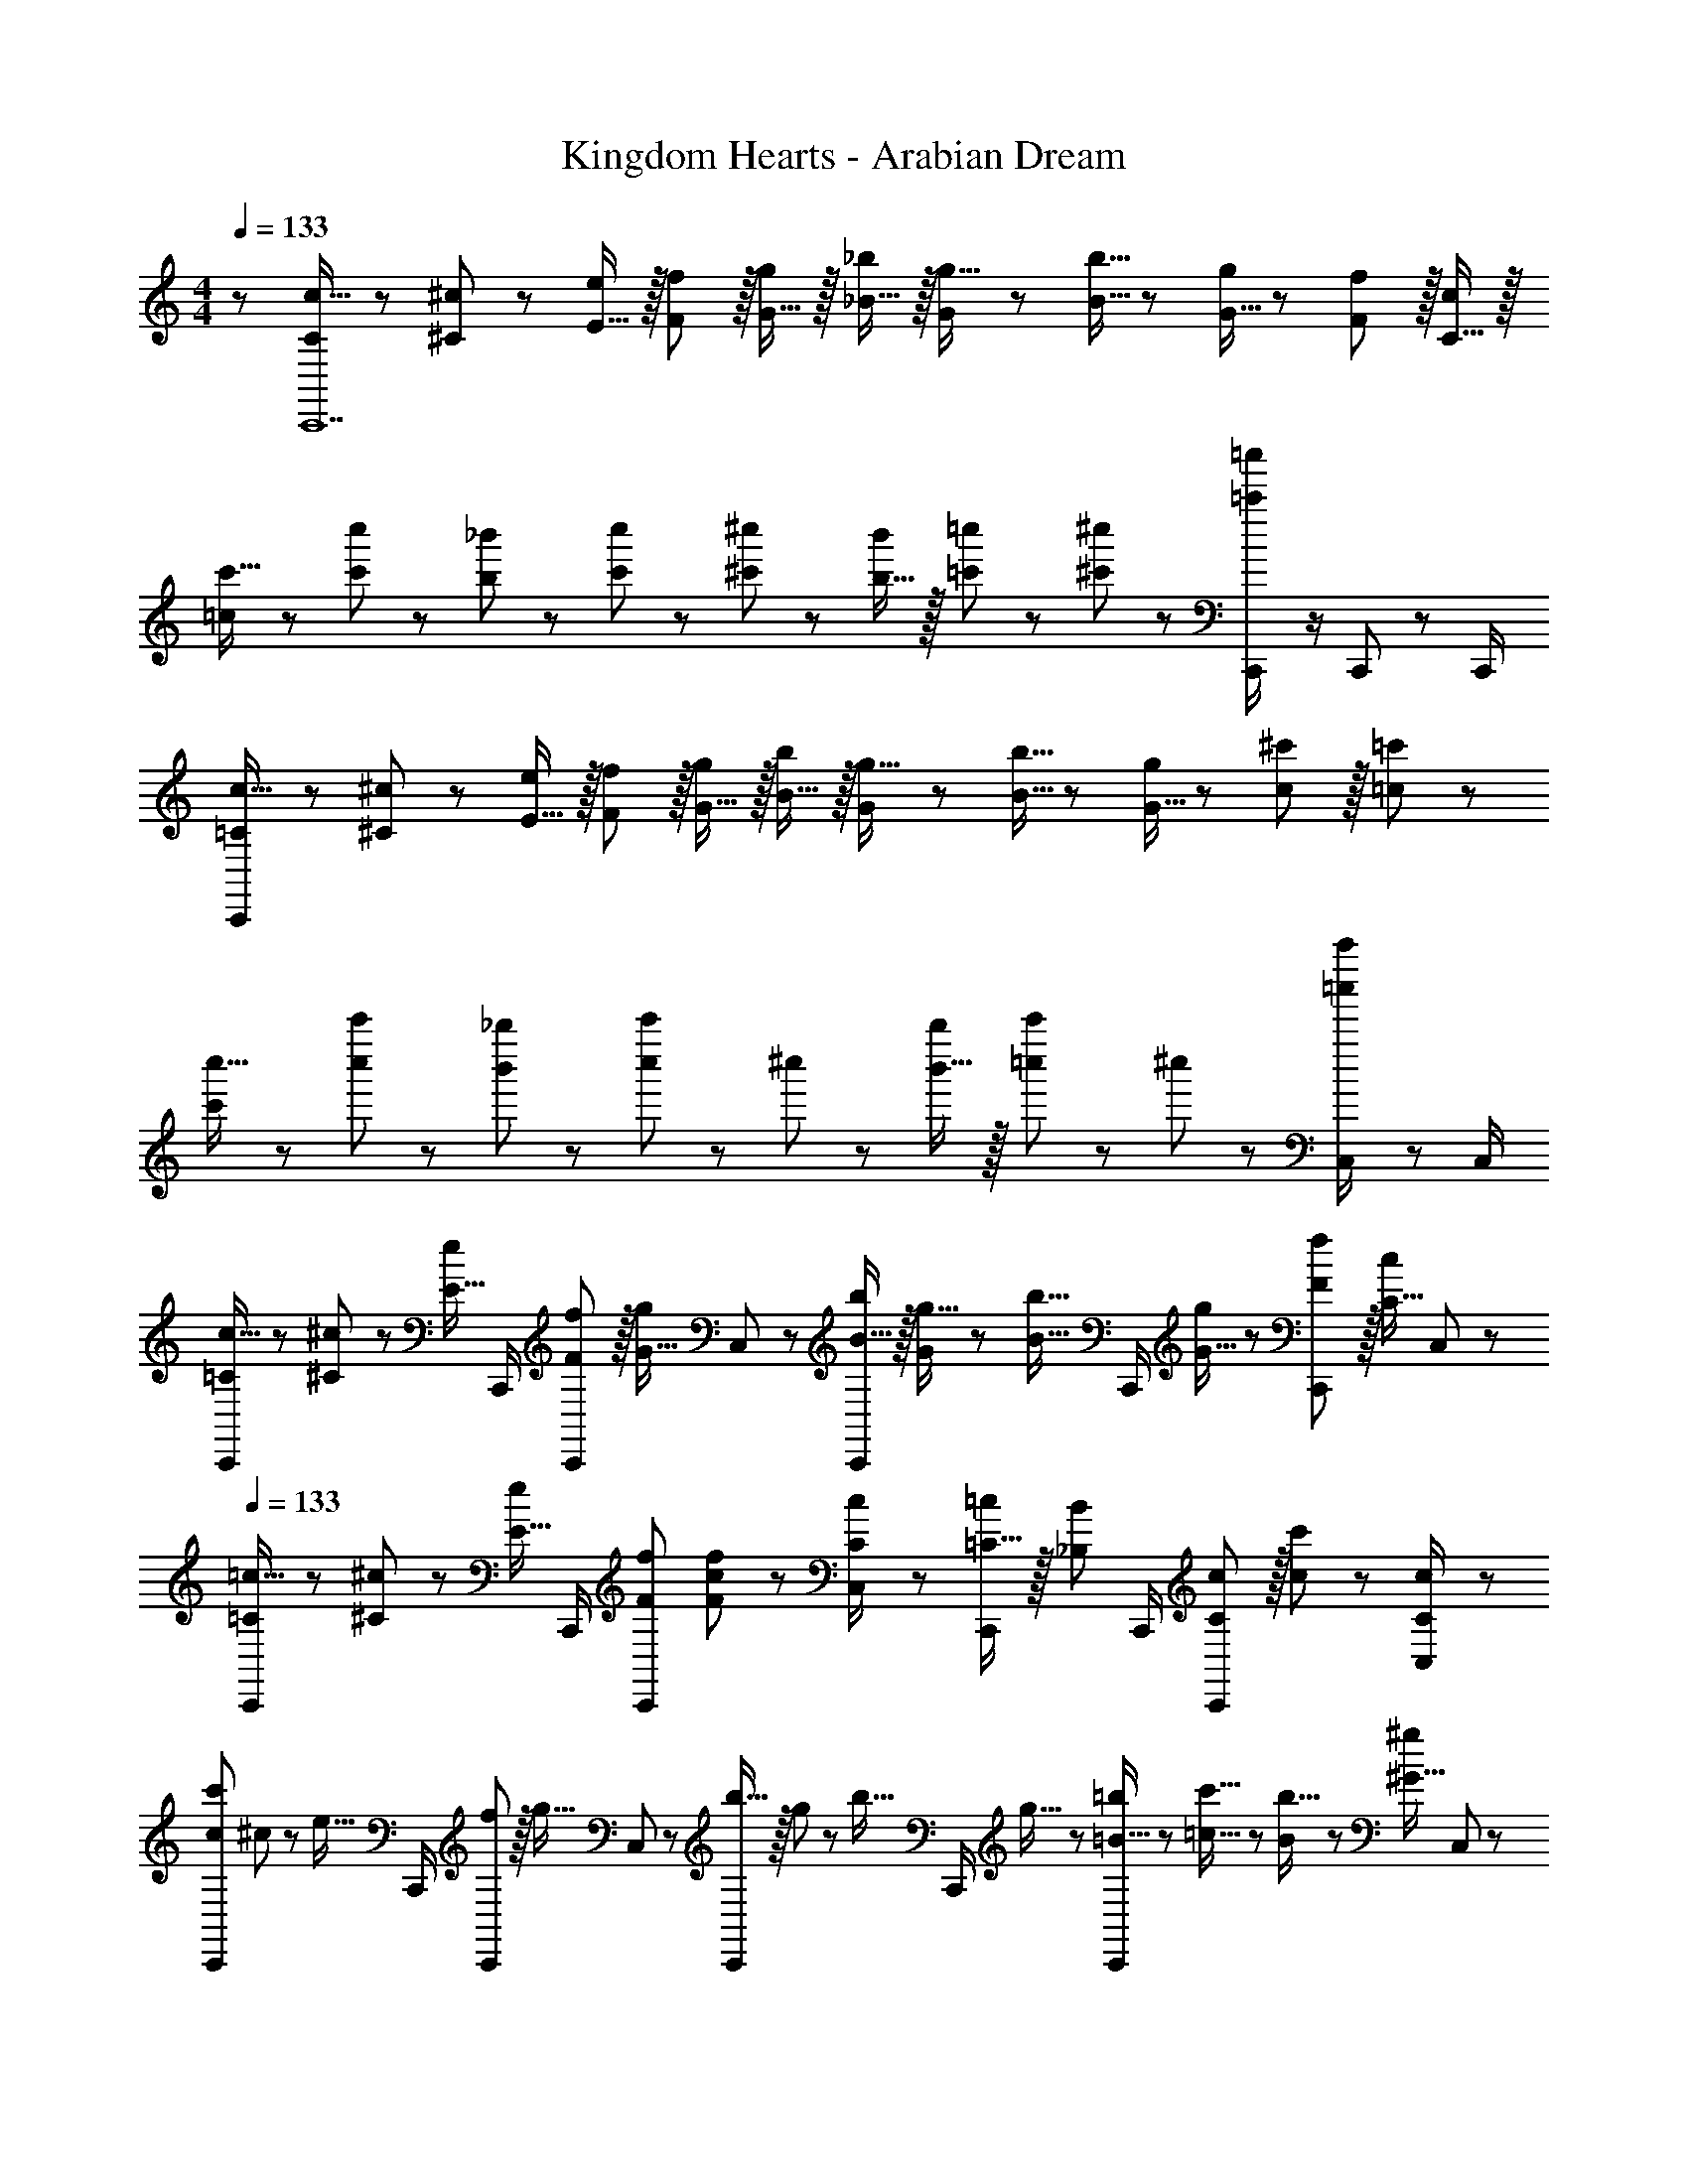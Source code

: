 X: 1
T: Kingdom Hearts - Arabian Dream
Z: ABC Generated by Starbound Composer
L: 1/8
M: 4/4
Q: 1/4=133
K: C
z/48 [C25/48c9/16C,,14] z/24 [^C11/24^c23/48] z/48 [E15/16e] z/16 [F11/12f47/48] z/16 [G15/16g] z/16 [_B15/16_b] z/16 [G7/24g5/16] z/48 [B5/16b5/16] z/48 [G5/16g/3] z/48 [F11/12f47/48] z/16 [C15/16c47/48] z/16 
[=c13/24c'9/16] z/24 [c'11/24c''23/48] z/48 [b11/24_b'23/48] z/24 [c'23/24c''] z/24 [^c'11/24^c''23/48] z/48 [b15/16b'] z/16 [=c'23/48=c''25/48] z25/48 [^c'11/24^c''23/48] z25/48 [=c'23/48=c''/2C,,47/48] z/2 C,,23/48 z/48 C,,/2 
[=C13/24c9/16C,,673/48] z/24 [^C11/24^c23/48] z/48 [E15/16e] z/16 [F11/12f47/48] z/16 [G15/16g] z/16 [B15/16b] z/16 [G7/24g5/16] z/48 [B5/16b5/16] z/48 [G5/16g/3] z/48 [c11/12^c'47/48] z/16 [=c47/48=c'47/48] z/48 
[c'13/24c''9/16] z/24 [c''11/24c'''23/48] z/48 [b'11/24_b''23/48] z/24 [c''23/24c'''] z/24 ^c''11/24 z/48 [b'15/16b''] z/16 [=c''23/48c'''25/48] z25/48 ^c''11/24 z25/48 [=c''23/48c'''/2C,71/48] z C,/2 
[=C13/24c9/16C,,37/24] z/24 [^C11/24^c23/48] z/48 [E15/16ez/2] C,,/2 [F11/12f47/48C,,71/48] z/16 [G15/16gz23/48] C,23/48 z/24 [B15/16bC,,71/48] z/16 [G7/24g5/16] z/48 [B5/16b5/16z/6] [C,,/2z/6] [G5/16g/3] z/48 [F11/12f47/48C,,71/48] z/16 [C15/16c47/48z/2] C,23/48 z/48 
Q: 1/4=133
[=C13/24=c9/16C,,37/24] z/24 [^C11/24^c23/48] z/48 [E15/16ez/2] C,,/2 [F47/48f47/48C,,71/48] [F11/24c23/48f23/48] z/48 [C23/48C,23/48c/2] z/24 [=C15/16=cC,,71/48] z/16 [_B,11/12B47/48z23/48] C,,/2 [C11/12c47/48C,,71/48] z/16 [c23/48c'23/48] z/48 [C23/48C,23/48c/2] z/48 
[C,,37/24c289/48c'289/48z7/12] ^c11/24 z/48 [e15/16z/2] C,,/2 [f11/12C,,71/48] z/16 [g15/16z23/48] C,23/48 z/24 [b15/16C,,71/48] z/16 g7/24 z/48 [b5/16z/6] [C,,/2z/6] g5/16 z/48 [=B5/16=b/3C,,71/48] z/48 [=c5/16c'5/16] z/48 [B7/24b5/16] z/48 [^G15/16^g47/48z/2] C,23/48 z/48 
[^C,,37/24=G289/48=g289/48z7/12] _B11/24 z25/48 C,,/2 [f47/48C,,71/48] [^c23/48f23/48] [^C,23/48c13/24] z/24 [=c15/16=C,,71/48] z/16 [B11/12z23/48] C,,/2 [F5/16f/3c11/12C,,71/48] z/48 [G5/16g5/16] z/48 [F7/24f5/16] z/48 [^C15/16^c47/48z/2] =C,23/48 z/48 
[=C13/24=c9/16^C,,37/24] z/24 [^C11/24^c23/48] z/48 [=C15/16E15/16=cz/2] C,,/2 [^C11/12F11/12^c47/48C,,71/48] z/16 [E15/16G15/16ez23/48] ^C,23/48 z/24 [C15/16B15/16c=C,,71/48] z/16 [G7/24=C11/12=c47/48] z/48 [B5/16z/6] [C,,/2z/6] G5/16 z/48 [G,11/12F11/12G47/48C,,71/48] z/16 [C47/48c47/48z/2] =C,23/48 z/48 
[C,,37/24C289/48c289/48z7/12] ^C11/24 z/48 E11/24 z/24 [F23/48C,,/2] z/48 [G11/12C,,71/48] z/16 F11/24 z/48 [C23/48C,23/48] z/24 [C,,71/48z] B11/24 z/48 C,,/2 [C,,71/48c95/48] C,23/48 z/48 
[e13/24c13/24C,,37/24] z/24 [f11/24^c11/24] z/48 [=c11/24e15/16] z/24 C,,/2 [^c23/48f11/12C,,71/48] z/2 [e11/24g15/16] z/48 C,23/48 z/24 [_b15/16c15/16C,,71/48] z/16 [=c11/24g11/12] z/48 C,,/2 [G23/48f11/12C,,71/48] z/2 [c11/24e47/48] z/24 C,23/48 z/48 
[c13/24e9/16^C,,37/24] z/24 [^c11/24f23/48] z/48 [e11/24g23/48] z/24 [f23/48^g/2C,,/2] z/48 [=g11/12b47/48C,,71/48] z/16 [f11/24^g23/48] z/48 [c23/48^C,23/48=g/2] z/24 [=c23/48e25/48=C,,71/48] z25/48 [B11/24^c23/48] z/48 C,,/2 [C,,71/48c95/48e169/48] =C,23/48 z/48 
[=c37/24C,,37/24z7/12] ^c11/24 z/48 [E15/16z/2] C,,/2 [F11/12f47/48C,,71/48] z/16 [G15/16gz23/48] C,23/48 z/24 [B15/16bC,,71/48] z/16 [G7/24g5/16] z/48 [B5/16b5/16z/6] [C,,/2z/6] [G5/16g/3] z/48 [F11/12f47/48C,,71/48] z/16 [C15/16c15/16z/2] C,23/48 z/48 
[=C13/24=c9/16C,,37/24] z/24 [^C11/24^c23/48] z/48 [E15/16ez/2] C,,/2 [F47/48f47/48C,,71/48] [F11/24c23/48f23/48] z/48 [C23/48C,23/48c/2] z/24 [=C15/16=cC,,71/48] z/16 [B,11/12B47/48z23/48] C,,/2 [C11/12c47/48C,,71/48] z/16 [c23/48c'23/48] z/48 [C23/48C,23/48c/2] z/48 
[C,,37/24c289/48c'289/48z7/12] ^c11/24 z/48 [e15/16z/2] C,,/2 [f11/12C,,71/48] z/16 [g15/16z23/48] C,23/48 z/24 [b15/16C,,71/48] z/16 g7/24 z/48 [b5/16z/6] [C,,/2z/6] g5/16 z/48 [=B5/16=b/3C,,71/48] z/48 [=c5/16c'5/16] z/48 [B7/24b5/16] z/48 [^G15/16^g47/48z/2] C,23/48 z/48 
[^C,,37/24=G289/48=g289/48z7/12] _B11/24 z25/48 C,,/2 [f47/48C,,71/48] [^c23/48f23/48] [^C,23/48c13/24] z/24 [=c15/16=C,,71/48] z/16 [B11/12z23/48] C,,/2 [F5/16f/3c11/12C,,71/48] z/48 [G5/16g5/16] z/48 [F7/24f5/16] z/48 [^C15/16^c47/48z/2] =C,23/48 z/48 
[=C13/24=c9/16^C,,37/24] z/24 [^C11/24^c23/48] z/48 [=C15/16E15/16=cz/2] C,,/2 [^C11/12F11/12^c47/48C,,71/48] z/16 [E15/16G15/16ez23/48] ^C,23/48 z/24 [C15/16B15/16c=C,,71/48] z/16 [G7/24=C11/12=c47/48] z/48 [B5/16z/6] [C,,/2z/6] G5/16 z/48 [G,11/12F11/12G47/48C,,71/48] z/16 [C47/48c47/48z/2] =C,23/48 z/48 
[C,,37/24C289/48c289/48z7/12] ^C11/24 z/48 E11/24 z/24 [F23/48C,,/2] z/48 [G11/12C,,71/48] z/16 F11/24 z/48 [C23/48C,23/48] z/24 [C,,71/48z] B11/24 z/48 C,,/2 [C,,71/48c95/48] C,23/48 z/48 
[e13/24c13/24C,,37/24] z/24 [f11/24^c11/24] z/48 [=c11/24e15/16] z/24 C,,/2 [^c23/48f11/12C,,71/48] z/2 [e11/24g15/16] z/48 C,23/48 z/24 [_b15/16c15/16C,,71/48] z/16 [=c11/24g11/12] z/48 C,,/2 [G23/48f11/12C,,71/48] z/2 [c11/24e47/48] z/24 C,23/48 z/48 
[c13/24e9/16^C,,37/24] z/24 [^c11/24f23/48] z/48 [e11/24g23/48] z/24 [f23/48^g/2C,,/2] z/48 [=g11/12b47/48C,,71/48] z/16 [f11/24^g23/48] z/48 [c23/48^C,23/48=g/2] z/24 [=c23/48e25/48=C,,71/48] z25/48 [B11/24^c23/48] z/48 C,,/2 [C,,71/48e169/48] =C,23/48 z/48 
[C,,673/48z7/12] c11/24 z/48 E15/16 z/16 F11/12 z/16 G15/16 z/16 B15/16 z/16 G7/24 z/48 B5/16 z/48 G5/16 z/48 F11/12 z/16 c15/16 z/16 
=C13/24 z/24 ^C11/24 z/48 E15/16 z/16 F47/48 [C23/48F23/48] [C13/24z25/48] =C15/16 z/16 B,11/12 z/16 [C11/12C,,47/48] z/16 [=c11/24C,,23/48] z/24 [C/2C,,/2] 
[C13/24C,,673/48] z/24 ^C11/24 z/48 E15/16 z/16 F11/12 z/16 G15/16 z/16 B15/16 z/16 G7/24 z/48 B5/16 z/48 G5/16 z/48 ^c11/12 z/16 =c15/16 z/16 
G13/24 z/24 B11/24 z/48 G15/16 z/16 F47/48 [C23/48F23/48] [C13/24z25/48] =C15/16 z/16 B,11/12 z/16 [C11/12C,,47/48] z/16 [c11/24C,,23/48] z/24 [C/2C,,/2] 
[C13/24C,,289/48] z/24 ^C11/24 z/48 E15/16 z/16 F11/12 z/16 G15/16 z/16 B15/16 z/16 G7/24 z/48 B5/16 z/48 G5/16 z/48 [F11/12C,,47/48] z/16 [C,,23/48c47/48] z/48 C,,/2 
[c'13/24c''9/16C,289/48] z/24 [c''11/24c'''23/48] z/48 [b'11/24b''23/48] z/24 [c''23/24c'''] z/24 ^c''11/24 z/48 [b'15/16b''] z/16 [=c''23/48c'''25/48] z25/48 ^c''11/24 z25/48 [=c''23/48c'''/2C,11/12] z/2 =C11/24 z/24 C,/2 
[C13/24C,,289/48] z/24 ^C11/24 z/48 E15/16 z/16 F11/12 z/16 G15/16 z/16 B15/16 z/16 G7/24 z/48 B5/16 z/48 G5/16 z/48 [^c11/12C,,47/48] z/16 [C,,23/48=c47/48] z/48 C,,/2 
[c'13/24c''9/16C,289/48] z/24 [c''11/24c'''23/48] z/48 [b'11/24b''23/48] z/24 [c''23/24c'''] z/24 ^c''11/24 z/48 [b'15/16b''] z/48 
Q: 1/4=133
z/24 [=c''23/48c'''25/48z11/24] 
Q: 1/4=132
z/2 
Q: 1/4=132
z/24 ^c''11/24 
Q: 1/4=131
z/2 
Q: 1/4=130
z/48 [=c''23/48c'''/2C,47/48] 
Q: 1/4=129
z/2 
Q: 1/4=129
[F7/24C,,11/24] z/24 [G5/16z/6] 
Q: 1/4=128
[C,23/48z/6] B5/16 z/48 
[F,,37/24c97/24^g97/24c'97/24z/2] 
Q: 1/4=133
z17/16 F,,/2 [F,,71/48z35/24] F,23/48 z/24 [F,,71/48=B95/48=g95/48=b95/48] F,,/2 [F,,71/48G95/48^c95/48g95/48] F,23/48 z/48 
[^C,,37/24^G49/24f49/24^g49/24] z/48 C,,/2 [C,,71/48F95/48c95/48f95/48z35/24] ^C,23/48 z/24 [=C,,71/48=G95/24=c95/24=g95/24] C,,/2 C,,71/48 =C,23/48 z/48 
[^C,,37/24^G49/24c49/24^g49/24] z/48 C,,/2 [C,,71/48G95/48c95/48g95/48z35/24] ^C,23/48 z/24 [=G/3B/3=g17/48C,,71/48] z/48 [^G5/16c5/16^g5/16] [B7/24=G5/16=g5/16] z/24 [C71/24G71/24^c71/24z23/48] C,,/2 C,,71/48 C,23/48 z/48 
[=C,,37/24F49/24^G49/24f49/24] z/48 C,,/2 [C,,71/48C95/48F95/48c95/48z35/24] =C,23/48 z/24 [C,,71/48=G95/24=C143/16=c143/16] C,,/2 C,,71/48 C,23/48 z/48 
[C,,37/24z7/12] ^C11/24 z/48 [E15/16z/2] C,,/2 [F11/12C,,71/48] z/16 [G15/16z23/48] C,23/48 z/24 [_B15/16C,,71/48] z/16 G7/24 z/48 [B5/16z/6] [C,,/2z/6] G5/16 z/48 [F11/12C,,71/48] z/16 [C15/16z/2] C,23/48 

